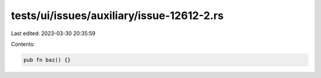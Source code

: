 tests/ui/issues/auxiliary/issue-12612-2.rs
==========================================

Last edited: 2023-03-30 20:35:59

Contents:

.. code-block:: rs

    pub fn baz() {}


